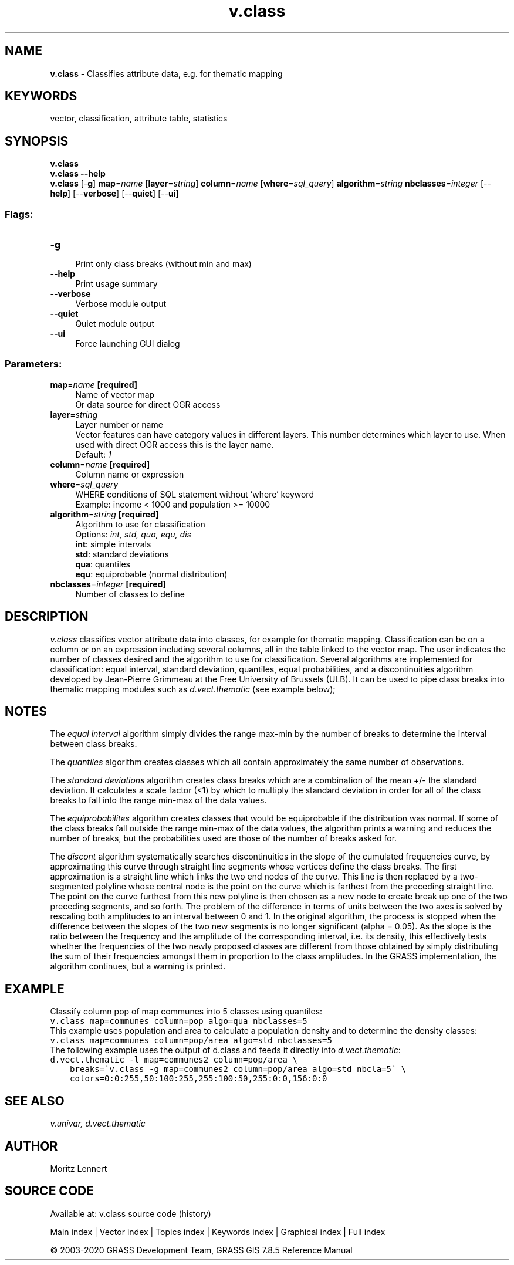 .TH v.class 1 "" "GRASS 7.8.5" "GRASS GIS User's Manual"
.SH NAME
\fI\fBv.class\fR\fR  \- Classifies attribute data, e.g. for thematic mapping
.SH KEYWORDS
vector, classification, attribute table, statistics
.SH SYNOPSIS
\fBv.class\fR
.br
\fBv.class \-\-help\fR
.br
\fBv.class\fR [\-\fBg\fR] \fBmap\fR=\fIname\fR  [\fBlayer\fR=\fIstring\fR]  \fBcolumn\fR=\fIname\fR  [\fBwhere\fR=\fIsql_query\fR]  \fBalgorithm\fR=\fIstring\fR \fBnbclasses\fR=\fIinteger\fR  [\-\-\fBhelp\fR]  [\-\-\fBverbose\fR]  [\-\-\fBquiet\fR]  [\-\-\fBui\fR]
.SS Flags:
.IP "\fB\-g\fR" 4m
.br
Print only class breaks (without min and max)
.IP "\fB\-\-help\fR" 4m
.br
Print usage summary
.IP "\fB\-\-verbose\fR" 4m
.br
Verbose module output
.IP "\fB\-\-quiet\fR" 4m
.br
Quiet module output
.IP "\fB\-\-ui\fR" 4m
.br
Force launching GUI dialog
.SS Parameters:
.IP "\fBmap\fR=\fIname\fR \fB[required]\fR" 4m
.br
Name of vector map
.br
Or data source for direct OGR access
.IP "\fBlayer\fR=\fIstring\fR" 4m
.br
Layer number or name
.br
Vector features can have category values in different layers. This number determines which layer to use. When used with direct OGR access this is the layer name.
.br
Default: \fI1\fR
.IP "\fBcolumn\fR=\fIname\fR \fB[required]\fR" 4m
.br
Column name or expression
.IP "\fBwhere\fR=\fIsql_query\fR" 4m
.br
WHERE conditions of SQL statement without \(cqwhere\(cq keyword
.br
Example: income < 1000 and population >= 10000
.IP "\fBalgorithm\fR=\fIstring\fR \fB[required]\fR" 4m
.br
Algorithm to use for classification
.br
Options: \fIint, std, qua, equ, dis\fR
.br
\fBint\fR: simple intervals
.br
\fBstd\fR: standard deviations
.br
\fBqua\fR: quantiles
.br
\fBequ\fR: equiprobable (normal distribution)
.IP "\fBnbclasses\fR=\fIinteger\fR \fB[required]\fR" 4m
.br
Number of classes to define
.SH DESCRIPTION
\fIv.class\fR classifies vector attribute data into classes, for
example for thematic mapping. Classification can be on a column or on an
expression including several columns, all in the table linked to the
vector map. The user indicates the number of classes desired and the
algorithm to use for classification.
Several algorithms are implemented for classification: equal interval,
standard deviation, quantiles, equal probabilities, and a discontinuities
algorithm developed by Jean\-Pierre Grimmeau at the Free University of
Brussels (ULB).
It can be used to pipe class breaks into thematic mapping modules such
as \fId.vect.thematic\fR (see example below);
.SH NOTES
.PP
The \fIequal interval\fR algorithm simply divides the range max\-min
by the number of breaks to determine the interval between class breaks.
.PP
The \fIquantiles\fR algorithm creates classes which all contain
approximately the same number of observations.
.PP
The \fIstandard deviations\fR algorithm creates class breaks which
are a combination of the mean +/\- the standard deviation. It calculates
a scale factor (<1) by which to multiply the standard deviation in
order for all of the class breaks to fall into the range min\-max of the
data values.
.PP
The \fIequiprobabilites\fR algorithm creates classes that would be
equiprobable if the distribution was normal. If some of the class breaks
fall outside the range min\-max of the data values, the algorithm prints
a warning and reduces the number of breaks, but the probabilities used
are those of the number of breaks asked for.
.PP
The \fIdiscont\fR algorithm systematically searches discontinuities
in the slope of the cumulated frequencies curve, by approximating this
curve through straight line segments whose vertices define the class
breaks. The first approximation is a straight line which links the two
end nodes of the curve. This line is then replaced by a two\-segmented
polyline whose central node is the point on the curve which is farthest
from the preceding straight line. The point on the curve furthest from
this new polyline is then chosen as a new node to create break up one of
the two preceding segments, and so forth. The problem of the difference
in terms of units between the two axes is solved by rescaling both
amplitudes to an interval between 0 and 1. In the original algorithm,
the process is stopped when the difference between the slopes of the two
new segments is no longer significant (alpha = 0.05). As the slope is
the ratio between the frequency and the amplitude of the corresponding
interval, i.e. its density, this effectively tests whether the frequencies
of the two newly proposed classes are different from those obtained by
simply distributing the sum of their frequencies amongst them in proportion
to the class amplitudes. In the GRASS implementation, the algorithm
continues, but a warning is printed.
.SH EXAMPLE
Classify column pop of map communes into 5 classes using quantiles:
.br
.nf
\fC
v.class map=communes column=pop algo=qua nbclasses=5
\fR
.fi
This example uses population and area to calculate a population density
and to determine the density classes:
.br
.nf
\fC
v.class map=communes column=pop/area algo=std nbclasses=5
\fR
.fi
The following example uses the output of d.class and feeds it directly
into \fId.vect.thematic\fR:
.br
.nf
\fC
d.vect.thematic \-l map=communes2 column=pop/area \(rs
    breaks=\(gav.class \-g map=communes2 column=pop/area algo=std nbcla=5\(ga \(rs
    colors=0:0:255,50:100:255,255:100:50,255:0:0,156:0:0
\fR
.fi
.SH SEE ALSO
\fI
v.univar,
d.vect.thematic
\fR
.SH AUTHOR
Moritz Lennert
.SH SOURCE CODE
.PP
Available at: v.class source code (history)
.PP
Main index |
Vector index |
Topics index |
Keywords index |
Graphical index |
Full index
.PP
© 2003\-2020
GRASS Development Team,
GRASS GIS 7.8.5 Reference Manual
